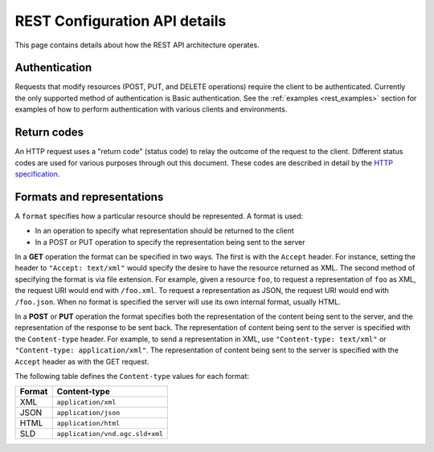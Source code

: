 .. _rest_api_details:

REST Configuration API details
==============================

This page contains details about how the REST API architecture operates.

.. todo:: This section needs a better intro.

Authentication
--------------

Requests that modify resources (POST, PUT, and DELETE operations) require the client to be authenticated. Currently the only supported method of authentication is Basic authentication. See the :ref:`examples <rest_examples>` section for examples of how to perform authentication with various clients and environments.

.. todo:: Aren't there other ways to authenticate now that there is a new security subsystem?

Return codes
------------

An HTTP request uses a "return code" (status code) to relay the outcome of the request to the client. Different status codes are used for various purposes through out this document. These codes are described in detail by the `HTTP specification <http://www.w3.org/Protocols/rfc2616/rfc2616-sec10.html>`_.

.. todo:: In addition to linking to the above, should have examples of the common REST codes (200, 201, 405)

Formats and representations
---------------------------

.. todo:: What's the difference between a format and a representation?

A ``format`` specifies how a particular resource should be represented. A format is used:

* In an operation to specify what representation should be returned to the client
* In a POST or PUT operation to specify the representation being sent to the server

In a **GET** operation the format can be specified in two ways. The first is with the ``Accept`` header. For instance, setting the header to ``"Accept: text/xml"`` would specify the desire to have the resource returned as XML. The second method of specifying the format is via file extension. For example, given a resource ``foo``, to request a representation of ``foo`` as XML, the request URI would end with ``/foo.xml``. To request a representation as JSON, the request URI would end with ``/foo.json``. When no format is specified the server will use its own internal format, usually HTML.

In a **POST** or **PUT** operation the format specifies both the representation of the content being sent to the server, and the representation of the response to be sent back. The representation of content being sent to the server is specified with the ``Content-type`` header. For example, to send a representation in XML, use ``"Content-type: text/xml"`` or ``"Content-type: application/xml"``. The representation of content being sent to the server is specified with the ``Accept`` header as with the GET request.

The following table defines the ``Content-type`` values for each format: 

.. list-table::
   :header-rows: 1

   * - Format
     - Content-type
   * - XML
     - ``application/xml``
   * - JSON
     - ``application/json``
   * - HTML
     - ``application/html``
   * - SLD
     - ``application/vnd.ogc.sld+xml``

.. todo:: What about Accept?  What about text/xml, as mentioned above?

